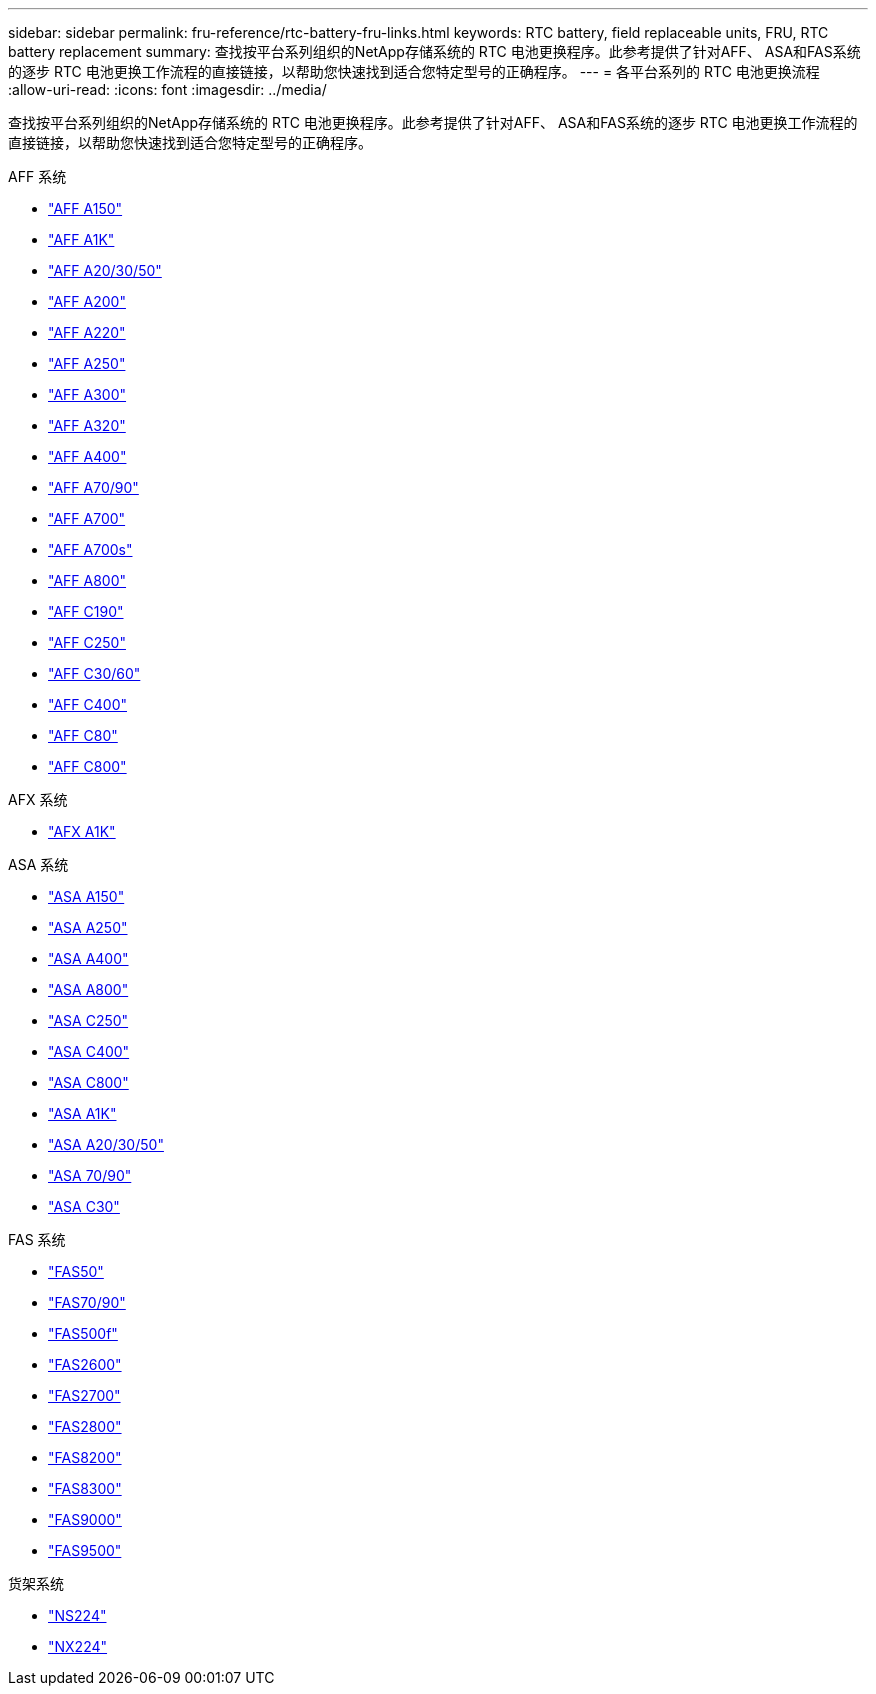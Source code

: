 ---
sidebar: sidebar 
permalink: fru-reference/rtc-battery-fru-links.html 
keywords: RTC battery, field replaceable units, FRU, RTC battery replacement 
summary: 查找按平台系列组织的NetApp存储系统的 RTC 电池更换程序。此参考提供了针对AFF、 ASA和FAS系统的逐步 RTC 电池更换工作流程的直接链接，以帮助您快速找到适合您特定型号的正确程序。 
---
= 各平台系列的 RTC 电池更换流程
:allow-uri-read: 
:icons: font
:imagesdir: ../media/


[role="lead"]
查找按平台系列组织的NetApp存储系统的 RTC 电池更换程序。此参考提供了针对AFF、 ASA和FAS系统的逐步 RTC 电池更换工作流程的直接链接，以帮助您快速找到适合您特定型号的正确程序。

[role="tabbed-block"]
====
.AFF 系统
--
* link:../a150/rtc-battery-replace.html["AFF A150"]
* link:../a1k/rtc-battery-replace.html["AFF A1K"]
* link:../a20-30-50/rtc-battery-replace.html["AFF A20/30/50"]
* link:../a200/rtc-battery-replace.html["AFF A200"]
* link:../a220/rtc-battery-replace.html["AFF A220"]
* link:../a250/rtc-battery-replace.html["AFF A250"]
* link:../a300/rtc-battery-replace.html["AFF A300"]
* link:../a320/rtc-battery-replace.html["AFF A320"]
* link:../a400/rtc-battery-replace.html["AFF A400"]
* link:../a70-90/rtc-battery-replace.html["AFF A70/90"]
* link:../a700/rtc-battery-replace.html["AFF A700"]
* link:../a700s/rtc-battery-replace.html["AFF A700s"]
* link:../a800/rtc-battery-replace.html["AFF A800"]
* link:../c190/rtc-battery-replace.html["AFF C190"]
* link:../c250/rtc-battery-replace.html["AFF C250"]
* link:../c30-60/rtc-battery-replace.html["AFF C30/60"]
* link:../c400/rtc-battery-replace.html["AFF C400"]
* link:../c80/rtc-battery-replace.html["AFF C80"]
* link:../c800/rtc-battery-replace.html["AFF C800"]


--
.AFX 系统
--
* link:../afx-1k/rtc-battery-replace.html["AFX A1K"]


--
.ASA 系统
--
* link:../asa150/rtc-battery-replace.html["ASA A150"]
* link:../asa250/rtc-battery-replace.html["ASA A250"]
* link:../asa400/rtc-battery-replace.html["ASA A400"]
* link:../asa800/rtc-battery-replace.html["ASA A800"]
* link:../asa-c250/rtc-battery-replace.html["ASA C250"]
* link:../asa-c400/rtc-battery-replace.html["ASA C400"]
* link:../asa-c800/rtc-battery-replace.html["ASA C800"]
* link:../asa-r2-a1k/rtc-battery-replace.html["ASA A1K"]
* link:../asa-r2-a20-30-50/rtc-battery-replace.html["ASA A20/30/50"]
* link:../asa-r2-70-90/rtc-battery-replace.html["ASA 70/90"]
* link:../asa-r2-c30/rtc-battery-replace.html["ASA C30"]


--
.FAS 系统
--
* link:../fas50/rtc-battery-replace.html["FAS50"]
* link:../fas-70-90/rtc-battery-replace.html["FAS70/90"]
* link:../fas500f/rtc-battery-replace.html["FAS500f"]
* link:../fas2600/rtc-battery-replace.html["FAS2600"]
* link:../fas2700/rtc-battery-replace.html["FAS2700"]
* link:../fas2800/rtc-battery-replace.html["FAS2800"]
* link:../fas8200/rtc-battery-replace.html["FAS8200"]
* link:../fas8300/rtc-battery-replace.html["FAS8300"]
* link:../fas9000/rtc-battery-replace.html["FAS9000"]
* link:../fas9500/rtc_battery_replace.html["FAS9500"]


--
.货架系统
--
* link:../ns224/service-replace-rtc-battery.html["NS224"]
* link:../nx224/service-replace-rtc-battery.html["NX224"]


--
====